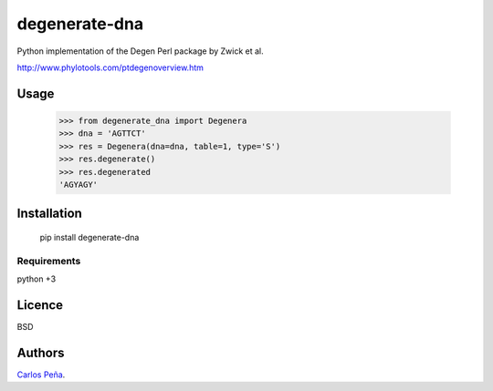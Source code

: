 degenerate-dna
==============

.. image:: https://pypip.in/v/degenerate-dna/badge.png
    :target: https://pypi.python.org/pypi/degenerate-dna
    :alt: Latest PyPI version

.. image:: https://travis-ci.org/carlosp420/degenerate-dna.png
   :target: https://travis-ci.org/carlosp420/degenerate-dna
   :alt: Latest Travis CI build status

Python implementation of the Degen Perl package by Zwick et al.

http://www.phylotools.com/ptdegenoverview.htm

Usage
-----

    >>> from degenerate_dna import Degenera
    >>> dna = 'AGTTCT'
    >>> res = Degenera(dna=dna, table=1, type='S')
    >>> res.degenerate()
    >>> res.degenerated
    'AGYAGY'

Installation
------------

    pip install degenerate-dna

Requirements
^^^^^^^^^^^^
python +3

Licence
-------
BSD

Authors
-------
`Carlos Peña <mycalesis@gmail.com>`_.


